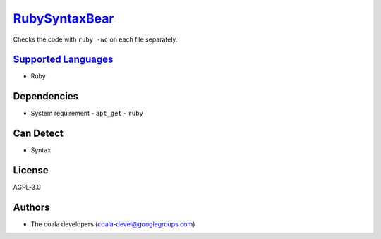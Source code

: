 `RubySyntaxBear <https://github.com/coala/coala-bears/tree/master/bears/upload/RubySyntaxBear/coalaRubySyntaxBear/RubySyntaxBear.py>`_
======================================================================================================================================

Checks the code with ``ruby -wc`` on each file separately.

`Supported Languages <../README.rst>`_
--------------------------------------

* Ruby



Dependencies
------------

* System requirement
  - ``apt_get`` - ``ruby``


Can Detect
----------

* Syntax

License
-------

AGPL-3.0

Authors
-------

* The coala developers (coala-devel@googlegroups.com)
